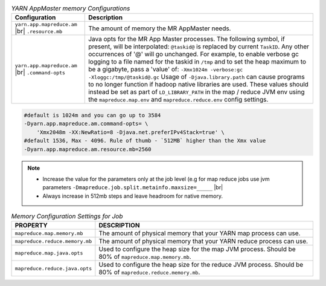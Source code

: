.. table:: `YARN AppMaster memory Configurations`
  :widths: auto

  +--------------------------------------------------+--------------------------------------------------------------------------------------------------------------------------------------------------------------------------------------------------------------------------------------------------------------------------------------------------------------------------------------------------------------------------------------------------------------------------------------------------------------------------------------------------------------------------------------------------------------------------------------------------------------------------------------------------------------------------------------------------------+
  |                   Configuration                  |                                                                                                                                                                                                                                                                                                                                               Description                                                                                                                                                                                                                                                                                                                                              |
  +==================================================+========================================================================================================================================================================================================================================================================================================================================================================================================================================================================================================================================================================================================================================================================================================+
  | ``yarn.app.mapreduce.am`` |br| ``.resource.mb``  | The amount of memory the MR AppMaster needs.                                                                                                                                                                                                                                                                                                                                                                                                                                                                                                                                                                                                                                                           |
  +--------------------------------------------------+--------------------------------------------------------------------------------------------------------------------------------------------------------------------------------------------------------------------------------------------------------------------------------------------------------------------------------------------------------------------------------------------------------------------------------------------------------------------------------------------------------------------------------------------------------------------------------------------------------------------------------------------------------------------------------------------------------+
  | ``yarn.app.mapreduce.am`` |br| ``.command-opts`` | Java opts for the MR App Master processes. The following symbol, if present, will be interpolated: ``@taskid@`` is replaced by current ``TaskID``. Any other occurrences of '@' will go unchanged. For example, to enable verbose gc logging to a file named for the taskid in ``/tmp`` and to set the heap maximum to be a gigabyte, pass a 'value' of: ``-Xmx1024m -verbose:gc -Xloggc:/tmp/@taskid@.gc`` Usage of ``-Djava.library.path`` can cause programs to no longer function if hadoop native libraries are used. These values should instead be set as part of ``LD_LIBRARY_PATH`` in the map / reduce JVM env using the ``mapreduce.map.env`` and ``mapreduce.reduce.env`` config settings. |
  +--------------------------------------------------+--------------------------------------------------------------------------------------------------------------------------------------------------------------------------------------------------------------------------------------------------------------------------------------------------------------------------------------------------------------------------------------------------------------------------------------------------------------------------------------------------------------------------------------------------------------------------------------------------------------------------------------------------------------------------------------------------------+


.. code-block:: bash

   #default is 1024m and you can go up to 3584 
   -Dyarn.app.mapreduce.am.command-opts= \
       'Xmx2048m -XX:NewRatio=8 -Djava.net.preferIPv4Stack=true' \
   #default 1536, Max - 4096. Rule of thumb - `512MB` higher than the Xmx value
   -Dyarn.app.mapreduce.am.resource.mb=2560


.. note::

   - Increase the value for the parameters only at the job level (e.g for map reduce jobs use jvm parameters ``-Dmapreduce.job.split.metainfo.maxsize=_____`` |br|
   - Always increase in 512mb steps and leave headroom for native memory. 


.. table:: `Memory Configuration Settings for Job`
  :widths: auto

  +--------------------------------+--------------------------------------------------------------------------------------------------------------+
  |            PROPERTY            |                                                  DESCRIPTION                                                 |
  +================================+==============================================================================================================+
  | ``mapreduce.map.memory.mb``    | The amount of physical memory that your YARN map process can use.                                            |
  +--------------------------------+--------------------------------------------------------------------------------------------------------------+
  | ``mapreduce.reduce.memory.mb`` | The amount of physical memory that your YARN reduce process can use.                                         |
  +--------------------------------+--------------------------------------------------------------------------------------------------------------+
  | ``mapreduce.map.java.opts``    | Used to configure the heap size for the map JVM process. Should be 80% of ``mapreduce.map.memory.mb``.       |
  +--------------------------------+--------------------------------------------------------------------------------------------------------------+
  | ``mapreduce.reduce.java.opts`` | Used to configure the heap size for the reduce JVM process. Should be 80% of ``mapreduce.reduce.memory.mb``. |
  +--------------------------------+--------------------------------------------------------------------------------------------------------------+